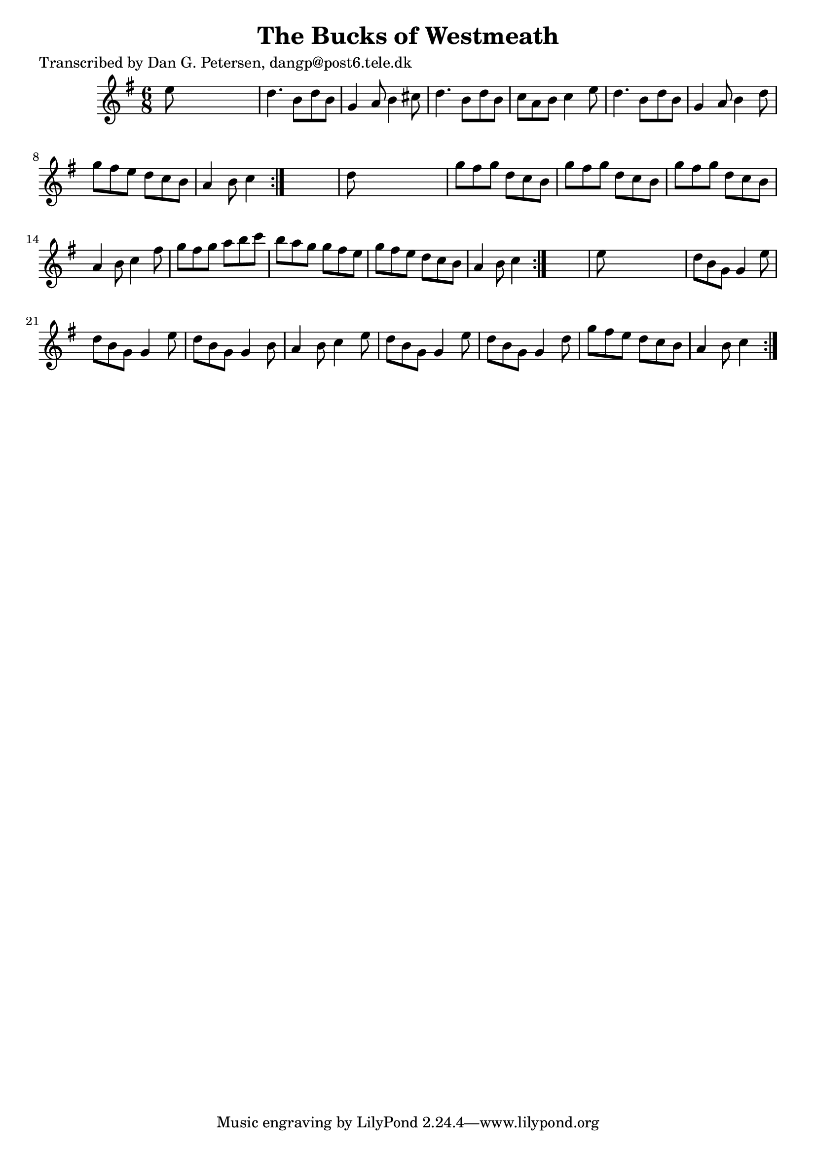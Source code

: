 
\version "2.16.2"
% automatically converted by musicxml2ly from xml/0979_dp.xml

%% additional definitions required by the score:
\language "english"


\header {
    poet = "Transcribed by Dan G. Petersen, dangp@post6.tele.dk"
    encoder = "abc2xml version 63"
    encodingdate = "2015-01-25"
    title = "The Bucks of Westmeath"
    }

\layout {
    \context { \Score
        autoBeaming = ##f
        }
    }
PartPOneVoiceOne =  \relative e'' {
    \repeat volta 2 {
        \repeat volta 2 {
            \repeat volta 2 {
                \key g \major \time 6/8 e8 s8*5 | % 2
                d4. b8 [ d8 b8 ] | % 3
                g4 a8 b4 cs8 | % 4
                d4. b8 [ d8 b8 ] | % 5
                c8 [ a8 b8 ] c4 e8 | % 6
                d4. b8 [ d8 b8 ] | % 7
                g4 a8 b4 d8 | % 8
                g8 [ fs8 e8 ] d8 [ c8 b8 ] | % 9
                a4 b8 c4 }
            s8 | \barNumberCheck #10
            d8 s8*5 | % 11
            g8 [ fs8 g8 ] d8 [ c8 b8 ] | % 12
            g'8 [ fs8 g8 ] d8 [ c8 b8 ] | % 13
            g'8 [ fs8 g8 ] d8 [ c8 b8 ] | % 14
            a4 b8 c4 fs8 | % 15
            g8 [ fs8 g8 ] a8 [ b8 c8 ] | % 16
            b8 [ a8 g8 ] g8 [ fs8 e8 ] | % 17
            g8 [ fs8 e8 ] d8 [ c8 b8 ] | % 18
            a4 b8 c4 }
        s8 | % 19
        e8 s8*5 | \barNumberCheck #20
        d8 [ b8 g8 ] g4 e'8 | % 21
        d8 [ b8 g8 ] g4 e'8 | % 22
        d8 [ b8 g8 ] g4 b8 | % 23
        a4 b8 c4 e8 | % 24
        d8 [ b8 g8 ] g4 e'8 | % 25
        d8 [ b8 g8 ] g4 d'8 | % 26
        g8 [ fs8 e8 ] d8 [ c8 b8 ] | % 27
        a4 b8 c4 }
    }


% The score definition
\score {
    <<
        \new Staff <<
            \context Staff << 
                \context Voice = "PartPOneVoiceOne" { \PartPOneVoiceOne }
                >>
            >>
        
        >>
    \layout {}
    % To create MIDI output, uncomment the following line:
    %  \midi {}
    }

